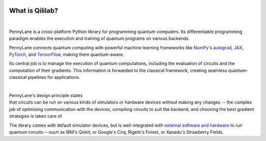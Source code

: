 
 .. role:: html(raw)
   :format: html

.. _pl_intro:

What is Qililab?
==================

.. figure:: ../_static/code.png
    :align: left
    :figwidth: 350px
    :width: 300px
    :target: javascript:void(0);

|

PennyLane is a cross-platform Python library for programming quantum computers.
Its differentiable programming paradigm enables the execution and training of quantum programs on various backends.

PennyLane connects quantum computing with powerful machine learning frameworks
like `NumPy <https://numpy.org/>`_'s `autograd <https://github.com/HIPS/autograd>`__,
`JAX <https://github.com/google/jax>`__,
`PyTorch <https://pytorch.org/>`_, and `TensorFlow <https://www.tensorflow.org/>`_,
making them quantum-aware.

Its central job is to manage the execution of quantum computations, including
the evaluation of circuits and the computation of their gradients.
This information is forwarded to the classical
framework, creating seamless quantum-classical pipelines for applications.

|

.. figure:: ../_static/jigsaw.png
    :align: right
    :figwidth: 500px
    :width: 450px
    :target: javascript:void(0);

PennyLane's design principle states that
circuits can be run on various kinds of simulators or hardware devices without making any changes --
the complex job of optimising communication with the devices, compiling circuits to suit the backend,
and choosing the best gradient strategies is taken care of.

The library comes with default simulator devices, but is well-integrated with
`external software and hardware <https://pennylane.ai/plugins.html>`__ to run quantum
circuits---such as IBM's Qiskit, or Google's Cirq, Rigetti's Forest, or Xanadu's Strawberry Fields.
